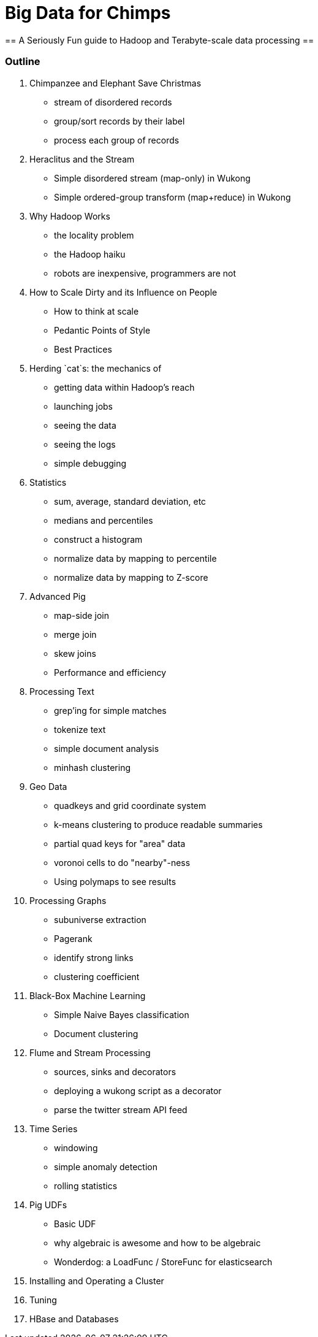 = Big Data for Chimps =
== A Seriously Fun guide to Hadoop and Terabyte-scale data processing ==

=== Outline ===

1.	 Chimpanzee and Elephant Save Christmas
  - stream of disordered records
  - group/sort records by their label
  - process each group of records
2.	 Heraclitus and the Stream
  - Simple disordered stream (map-only) in Wukong
  - Simple ordered-group transform (map+reduce) in Wukong
3.	 Why Hadoop Works
  - the locality problem
  - the Hadoop haiku
  - robots are inexpensive, programmers are not
4.	 How to Scale Dirty and its Influence on People
  - How to think at scale
  -	Pedantic Points of Style 
  - Best Practices
5. 	Herding `cat`s: the mechanics of 
  - getting data within Hadoop's reach
  - launching jobs
  - seeing the data
  - seeing the logs
  - simple debugging
6.	 Statistics
  - sum, average, standard deviation, etc
  - medians and percentiles
  - construct a histogram
  - normalize data by mapping to percentile
  - normalize data by mapping to Z-score
7.	 Advanced Pig
  - map-side join
  - merge join
  - skew joins
  - Performance and efficiency
8.	 Processing Text
  - grep'ing for simple matches
  - tokenize text
  - simple document analysis
  - minhash clustering
9.	 Geo Data
  - quadkeys and grid coordinate system
  - k-means clustering to produce readable summaries
  - partial quad keys for "area" data
  - voronoi cells to do "nearby"-ness
  - Using polymaps to see results
10.	 Processing Graphs
  - subuniverse extraction
  - Pagerank
  - identify strong links
  - clustering coefficient
11.	 Black-Box Machine Learning
  - Simple Naive Bayes classification
  - Document clustering
12.	 Flume and Stream Processing
  - sources, sinks and decorators
  - deploying a wukong script as a decorator
  - parse the twitter stream API feed
13.	 Time Series
  - windowing
  - simple anomaly detection
  - rolling statistics
14.	 Pig UDFs
  - Basic UDF
  - why algebraic is awesome and how to be algebraic
  - Wonderdog: a LoadFunc / StoreFunc for elasticsearch 
15.	 Installing and Operating a Cluster
16.	 Tuning
17.	 HBase and Databases
